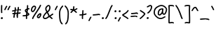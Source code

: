 SplineFontDB: 3.2
FontName: SingScript.sg_template
FullName: SingScript.sg template
FamilyName: SingScript.sg
Weight: Regular
Copyright: Copyright (c) 2025, 05524F.sg (Singapore)
UComments: "2025-7-14: Created with FontForge (http://fontforge.org)"
Version: v1
StrokeWidth: 40
ItalicAngle: 0
UnderlinePosition: -90
UnderlineWidth: 45
Ascent: 600
Descent: 300
InvalidEm: 0
LayerCount: 2
Layer: 0 0 "Back" 1
Layer: 1 0 "Fore" 0
XUID: [1021 768 647112374 17012]
FSType: 0
OS2Version: 0
OS2_WeightWidthSlopeOnly: 0
OS2_UseTypoMetrics: 1
CreationTime: 1752436236
ModificationTime: 1752545174
PfmFamily: 17
TTFWeight: 400
TTFWidth: 5
LineGap: 73
VLineGap: 0
OS2TypoAscent: 0
OS2TypoAOffset: 1
OS2TypoDescent: 0
OS2TypoDOffset: 1
OS2TypoLinegap: 73
OS2WinAscent: 0
OS2WinAOffset: 1
OS2WinDescent: 0
OS2WinDOffset: 1
HheadAscent: 0
HheadAOffset: 1
HheadDescent: 0
HheadDOffset: 1
OS2Vendor: 'PfEd'
MarkAttachClasses: 1
DEI: 91125
LangName: 1033
Encoding: ISO8859-1
UnicodeInterp: none
NameList: AGL For New Fonts
DisplaySize: -48
AntiAlias: 1
FitToEm: 0
WidthSeparation: 50
WinInfo: 0 27 9
BeginPrivate: 0
EndPrivate
Grid
0 20 m 24
 390 20 610 20 1000 20 c 1048
0 -213 m 24
 390 -213 610 -213 1000 -213 c 1048
  Spiro
    0 -213 {
    1000 -213 o
    0 0 z
  EndSpiro
0 280 m 24
 390 280 610 280 1000 280 c 1048
  Spiro
    0 280 {
    1000 280 o
    0 0 z
  EndSpiro
0 300 m 24
 390 300 610 300 1000 300 c 1048
  Spiro
    0 300 {
    1000 300 o
    0 0 z
  EndSpiro
0 447 m 24
 390 447 610 447 1000 447 c 1048
  Spiro
    0 447 {
    1000 447 o
    0 0 z
  EndSpiro
0 -233 m 24
 390 -233 610 -233 1000 -233 c 1048
  Spiro
    0 -233 {
    1000 -233 o
    0 0 z
  EndSpiro
0 467 m 24
 390 467 610 467 1000 467 c 1048
  Spiro
    0 467 {
    1000 467 o
    0 0 z
  EndSpiro
EndSplineSet
TeXData: 1 0 0 346030 173015 115343 0 1048576 115343 783286 444596 497025 792723 393216 433062 380633 303038 157286 324010 404750 52429 2506097 1059062 262144
BeginChars: 256 29

StartChar: exclam
Encoding: 33 33 0
Width: 117
Flags: HW
LayerCount: 2
Fore
SplineSet
71 315 m 0
 71 244 75 218 75 217 c 0
 75 206 66 197 55 197 c 0
 45 197 36 205 35 215 c 0
 32 241 31 275 31 315 c 0
 31 354 33 403 34 447 c 0
 34 458 43 467 54 467 c 0
 65 467 74 458 74 447 c 0
 74 443 71 368 71 315 c 0
63 65 m 4
 79 65 92 52 92 34 c 4
 92 11 72 0 56 0 c 4
 43 0 25 9 25 29 c 4
 25 48 42 65 63 65 c 4
EndSplineSet
EndChar

StartChar: space
Encoding: 32 32 1
Width: 180
Flags: HW
LayerCount: 2
EndChar

StartChar: quotedbl
Encoding: 34 34 2
Width: 248
Flags: HW
LayerCount: 2
Fore
SplineSet
84 433 m 4
 84 433 89 443 101 443 c 4
 112 443 121 434 121 423 c 4
 121 419 120 416 118 413 c 4
 92 370 82 350 63 307 c 6
 60 300 53 295 45 295 c 4
 34 295 25 304 25 315 c 4
 25 318 26 321 27 323 c 4
 46 366 58 390 84 433 c 4
203 443 m 0
 214 443 223 434 223 423 c 0
 223 419 222 416 220 413 c 0
 194 370 184 350 165 307 c 0
 162 300 155 295 147 295 c 0
 136 295 127 304 127 315 c 0
 127 318 128 321 129 323 c 0
 148 366 160 390 186 433 c 0
 189 439 196 443 203 443 c 0
EndSplineSet
EndChar

StartChar: numbersign
Encoding: 35 35 3
Width: 336
Flags: HW
LayerCount: 2
Fore
SplineSet
298 276 m 0
 286 276 292 284 255 284 c 0
 250 284 244 284 239 284 c 1
 238 275 228 218 228 217 c 1
 246 219 264 220 286 221 c 1
 288 221 l 0
 299 221 301 242 301 231 c 0
 301 220 299 182 289 181 c 0
 264 179 242 178 222 176 c 1
 219 149 216 122 216 95 c 0
 216 84 216 72 217 61 c 2
 217 60 217 60 217 59 c 0
 217 48 208 39 197 39 c 0
 186 39 179 48 178 58 c 0
 177 71 170 113 170 125 c 0
 170 152 178 147 181 172 c 1
 163 170 146 169 126 168 c 1
 117 131 109 96 109 63 c 0
 109 52 100 43 89 43 c 0
 78 43 69 52 69 63 c 0
 69 92 74 125 84 166 c 1
 74 166 65 165 54 165 c 0
 53 165 l 0
 42 165 33 174 33 185 c 0
 33 196 42 205 53 205 c 0
 68 205 82 206 94 206 c 1
 99 225 103 245 106 265 c 1
 87 261 68 258 50 254 c 0
 49 254 46 253 45 253 c 0
 34 253 25 262 25 273 c 0
 25 283 32 291 41 293 c 0
 63 298 87 303 111 307 c 1
 112 316 112 325 112 334 c 0
 112 348 112 362 110 376 c 2
 110 377 109 377 109 378 c 0
 109 389 118 398 129 398 c 0
 139 398 148 391 149 381 c 0
 151 365 152 349 152 334 c 0
 152 327 152 320 152 314 c 1
 170 317 187 319 204 321 c 1
 207 344 209 367 209 390 c 0
 209 401 218 409 229 409 c 0
 240 409 249 400 249 389 c 0
 249 376 248 353 245 324 c 1
 248 324 252 324 255 324 c 0
 284 324 311 349 311 326 c 0
 311 315 309 276 298 276 c 0
136 208 m 1
 154 209 170 211 187 213 c 1
 189 225 198 279 198 280 c 1
 182 278 165 276 148 273 c 1
 145 251 141 229 136 208 c 1
EndSplineSet
EndChar

StartChar: dollar
Encoding: 36 36 4
Width: 276
Flags: HW
LayerCount: 2
Fore
SplineSet
145 209 m 1
 122 227 99 251 99 283 c 0
 99 294 99 327 164 351 c 1
 166 376 167 402 167 428 c 0
 167 433 168 442 168 447 c 0
 168 458 177 467 188 467 c 0
 199 467 208 458 208 447 c 0
 208 442 207 433 207 428 c 0
 207 405 207 383 205 362 c 1
 212 363 218 363 224 363 c 0
 227 363 230 363 233 363 c 0
 243 362 251 354 251 343 c 0
 251 332 242 323 231 323 c 0
 229 323 228 323 224 323 c 0
 217 323 209 322 201 320 c 1
 198 295 196 285 188 227 c 1
 221 204 245 187 245 159 c 0
 245 133 227 119 175 107 c 1
 174 92 173 77 173 61 c 0
 173 28 173 21 173 20 c 0
 173 9 164 0 153 0 c 0
 143 0 134 8 133 18 c 0
 131 39 133 41 133 61 c 0
 133 74 133 86 134 99 c 1
 103 94 71 91 45 91 c 0
 34 91 25 100 25 111 c 0
 25 122 34 131 45 131 c 0
 70 131 105 134 137 140 c 1
 139 163 142 186 145 209 c 1
182 182 m 1
 181 171 179 161 178 150 c 1
 191 154 201 157 205 160 c 1
 203 167 188 177 182 182 c 1
205 159 m 1
 205 158 l 1
 205 159 l 1
159 305 m 1
 139 294 139 288 139 283 c 0
 139 278 140 269 152 257 c 1
 154 273 157 289 159 305 c 1
EndSplineSet
EndChar

StartChar: percent
Encoding: 37 37 5
Width: 384
Flags: HW
LayerCount: 2
Fore
SplineSet
132 398 m 0
 117 398 95 384 82 362 c 0
 73 346 65 320 65 299 c 0
 65 279 71 271 77 269 c 0
 79 268 80 268 81 268 c 0
 85 268 93 272 103 282 c 0
 115 294 126 313 134 327 c 0
 144 345 152 366 152 379 c 0
 152 388 149 392 143 395 c 0
 139 397 136 398 132 398 c 0
132 438 m 0
 164 438 192 415 192 379 c 0
 192 353 180 328 168 307 c 0
 147 270 120 228 81 228 c 0
 56 228 25 247 25 299 c 0
 25 329 35 360 48 382 c 0
 66 413 97 438 132 438 c 0
331 467 m 0
 342 467 351 458 351 447 c 0
 351 445 351 442 350 440 c 0
 311 329 118 88 102 16 c 0
 100 7 92 0 82 0 c 0
 71 0 62 9 62 20 c 0
 62 26 66 47 99 104 c 0
 159 206 284 375 312 454 c 0
 315 462 322 467 331 467 c 0
324 195 m 0
 331 195 359 193 359 151 c 0
 359 126 349 97 333 75 c 0
 331 73 330 70 328 68 c 0
 317 52 301 27 270 27 c 0
 261 27 251 30 242 34 c 0
 222 42 215 61 215 77 c 0
 215 97 223 116 234 130 c 0
 250 151 290 195 324 195 c 0
255 77 m 0
 255 71 255 71 258 70 c 0
 264 68 268 67 270 67 c 0
 276 67 281 72 295 91 c 0
 297 93 299 96 301 99 c 0
 311 113 319 137 319 151 c 0
 319 152 319 153 319 154 c 1
 305 148 283 128 266 106 c 0
 259 97 255 84 255 77 c 0
EndSplineSet
EndChar

StartChar: ampersand
Encoding: 38 38 6
Width: 386
Flags: HW
LayerCount: 2
Fore
SplineSet
231 381 m 0
 231 393 230 404 225 414 c 0
 221 423 215 426 209 426 c 0
 204 426 198 424 191 419 c 0
 171 405 140 375 140 336 c 0
 140 326 140 319 167 265 c 0
 168 264 168 262 169 261 c 1
 182 271 202 287 209 301 c 0
 221 325 231 355 231 381 c 0
102 -1 m 0
 68 -1 25 17 25 60 c 0
 25 107 57 149 85 185 c 0
 101 206 108 215 136 237 c 1
 101 306 100 317 100 336 c 0
 100 397 144 434 167 451 c 0
 180 460 194 466 209 466 c 0
 231 466 251 453 261 430 c 0
 268 414 271 397 271 381 c 0
 271 344 258 310 245 283 c 0
 235 261 214 244 188 225 c 1
 201 201 213 180 220 168 c 0
 236 142 233 118 235 115 c 0
 237 116 238 117 240 118 c 0
 277 136 292 155 330 179 c 0
 333 181 337 182 341 182 c 0
 352 182 361 173 361 162 c 0
 361 155 358 149 352 145 c 0
 320 125 302 106 269 88 c 1
 287 74 308 57 332 35 c 0
 336 31 338 26 338 20 c 0
 338 9 329 0 318 0 c 0
 313 0 308 2 304 5 c 0
 276 31 253 49 232 66 c 1
 225 61 218 56 210 50 c 0
 177 25 142 -1 102 -1 c 0
65 60 m 0
 65 56 65 55 69 51 c 0
 75 45 89 39 102 39 c 0
 128 39 160 63 186 82 c 0
 191 86 196 90 201 94 c 1
 189 113 199 126 186 146 c 0
 178 158 167 179 155 201 c 1
 143 191 132 181 125 172 c 0
 89 125 86 122 77 104 c 0
 69 89 65 74 65 60 c 0
EndSplineSet
EndChar

StartChar: quotesingle
Encoding: 39 39 7
Width: 146
Flags: HW
LayerCount: 2
Fore
SplineSet
84 433 m 4
 84 433 89 443 101 443 c 4
 112 443 121 434 121 423 c 4
 121 419 120 416 118 413 c 4
 92 370 82 350 63 307 c 6
 60 300 53 295 45 295 c 4
 34 295 25 304 25 315 c 4
 25 318 26 321 27 323 c 4
 46 366 58 390 84 433 c 4
EndSplineSet
EndChar

StartChar: parenleft
Encoding: 40 40 8
Width: 187
Flags: HW
LayerCount: 2
Fore
SplineSet
142 448 m 0
 153 448 162 439 162 428 c 0
 162 423 160 418 156 414 c 0
 80 336 65 265 65 186 c 0
 65 173 65 174 67 126 c 0
 71 18 75 -90 138 -139 c 0
 143 -143 146 -149 146 -155 c 0
 146 -166 137 -175 126 -175 c 0
 121 -175 117 -174 114 -171 c 0
 36 -110 31 11 27 124 c 0
 25 173 25 172 25 186 c 0
 25 272 42 354 128 442 c 0
 132 446 136 448 142 448 c 0
EndSplineSet
EndChar

StartChar: parenright
Encoding: 41 41 9
Width: 187
Flags: HW
LayerCount: 2
Fore
SplineSet
45 449 m 0
 51 449 55 447 59 443 c 0
 145 355 162 273 162 187 c 0
 162 173 162 174 160 125 c 0
 156 12 151 -109 73 -170 c 0
 70 -173 66 -174 61 -174 c 0
 50 -174 41 -165 41 -154 c 0
 41 -148 44 -143 49 -139 c 0
 112 -90 116 18 120 126 c 0
 122 174 122 174 122 187 c 0
 122 266 107 337 31 415 c 0
 27 419 25 424 25 429 c 0
 25 440 34 449 45 449 c 0
EndSplineSet
EndChar

StartChar: asterisk
Encoding: 42 42 10
Width: 282
Flags: HW
LayerCount: 2
Fore
SplineSet
120 395 m 0
 120 405 119 411 119 414 c 0
 119 425 128 434 139 434 c 0
 149 434 158 427 159 417 c 0
 160 409 160 402 160 395 c 0
 160 366 151 347 151 331 c 0
 151 330 151 330 151 329 c 1
 207 345 223 368 237 368 c 0
 248 368 257 359 257 348 c 0
 257 341 254 335 248 331 c 0
 224 316 203 305 178 296 c 1
 198 280 214 262 233 248 c 1
 233 248 241 243 241 232 c 0
 241 221 232 212 221 212 c 0
 213 212 208 215 177 244 c 0
 160 260 145 273 126 281 c 1
 107 257 92 238 67 214 c 0
 63 211 58 208 53 208 c 0
 42 208 33 217 33 228 c 0
 33 244 43 240 89 298 c 1
 67 301 57 303 42 305 c 0
 32 306 25 315 25 325 c 0
 25 336 34 345 45 345 c 0
 46 345 47 345 48 345 c 2
 66 342 110 335 111 335 c 1
 112 357 120 372 120 395 c 0
EndSplineSet
EndChar

StartChar: plus
Encoding: 43 43 11
Width: 284
Flags: HW
LayerCount: 2
Fore
SplineSet
145 65 m 0
 145 39 147 23 147 20 c 0
 147 9 138 0 127 0 c 0
 117 0 108 8 107 18 c 0
 106 34 105 50 105 65 c 0
 105 85 106 105 108 123 c 1
 88 121 67 120 45 120 c 0
 34 120 25 129 25 140 c 0
 25 151 34 160 45 160 c 0
 69 160 91 162 112 164 c 1
 117 207 120 233 120 265 c 0
 120 273 120 280 120 280 c 0
 120 291 129 300 140 300 c 0
 151 300 160 292 160 281 c 0
 160 276 160 270 160 265 c 0
 160 231 157 200 153 169 c 1
 209 179 230 192 239 192 c 0
 250 192 259 183 259 172 c 0
 259 163 254 156 246 153 c 0
 216 141 183 133 148 128 c 1
 146 108 145 87 145 65 c 0
EndSplineSet
EndChar

StartChar: comma
Encoding: 44 44 12
Width: 146
Flags: HW
LayerCount: 2
Fore
SplineSet
84 70 m 4
 84 70 89 80 101 80 c 4
 112 80 121 71 121 60 c 4
 121 56 120 53 118 50 c 4
 92 7 82 -13 63 -56 c 6
 60 -63 53 -68 45 -68 c 4
 34 -68 25 -59 25 -48 c 4
 25 -45 26 -42 27 -40 c 4
 46 3 58 27 84 70 c 4
EndSplineSet
EndChar

StartChar: hyphen
Encoding: 45 45 13
Width: 293
Flags: HW
LayerCount: 2
Fore
SplineSet
208 129 m 0
 169 129 108 116 45 116 c 0
 34 116 25 125 25 136 c 0
 25 147 34 156 45 156 c 0
 106 156 164 169 208 169 c 0
 226 169 244 167 259 158 c 0
 265 154 268 148 268 141 c 0
 268 130 259 121 248 121 c 0
 237 121 238 129 208 129 c 0
EndSplineSet
EndChar

StartChar: period
Encoding: 46 46 14
Width: 117
Flags: HW
LayerCount: 2
Fore
SplineSet
63 65 m 4
 79 65 92 52 92 34 c 4
 92 11 72 0 56 0 c 4
 43 0 25 9 25 29 c 4
 25 48 42 65 63 65 c 4
EndSplineSet
EndChar

StartChar: slash
Encoding: 47 47 15
Width: 287
Flags: HW
LayerCount: 2
Fore
SplineSet
226 459 m 0
 226 459 231 467 242 467 c 0
 253 467 262 458 262 447 c 0
 262 443 260 438 258 435 c 0
 193 345 142 111 61 8 c 0
 57 3 51 0 45 0 c 0
 34 0 25 9 25 20 c 0
 25 25 26 29 29 32 c 0
 104 127 157 363 226 459 c 0
EndSplineSet
EndChar

StartChar: at
Encoding: 64 64 16
Width: 482
Flags: HW
LayerCount: 2
Fore
SplineSet
294 313 m 0
 195 313 194 199 194 195 c 0
 194 181 198 174 198 174 c 1
 205 167 209 166 212 166 c 0
 230 166 256 198 268 213 c 0
 268 213 279 227 279 228 c 0
 286 241 290 271 297 313 c 1
 296 313 295 313 294 313 c 0
300 190 m 1
 278 162 249 126 212 126 c 0
 196 126 180 134 168 148 c 0
 158 159 154 175 154 195 c 0
 154 231 167 281 194 310 c 0
 223 342 259 353 294 353 c 0
 303 353 312 352 320 351 c 0
 325 350 327 349 333 344 c 0
 338 340 341 334 341 328 c 0
 341 326 340 325 340 323 c 2
 340 323 331 285 331 248 c 0
 331 233 333 200 349 191 c 0
 353 189 355 188 357 188 c 0
 373 188 395 223 407 265 c 0
 415 292 417 303 417 315 c 0
 417 330 413 345 390 369 c 0
 347 414 308 427 273 427 c 0
 229 427 187 405 152 382 c 0
 112 357 65 319 65 219 c 0
 65 207 65 172 108 121 c 0
 125 101 144 84 159 72 c 0
 171 63 182 56 184 55 c 0
 209 45 230 41 248 41 c 0
 308 41 341 83 379 97 c 0
 381 98 384 98 386 98 c 0
 397 98 406 89 406 78 c 0
 406 69 401 62 393 59 c 0
 364 48 321 1 248 1 c 0
 224 1 197 7 168 19 c 0
 141 30 27 117 25 213 c 0
 25 215 25 217 25 219 c 0
 25 341 88 389 130 416 c 0
 167 440 216 467 273 467 c 0
 320 467 369 448 418 397 c 0
 445 368 457 342 457 315 c 0
 457 298 455 289 445 255 c 0
 438 231 412 148 357 148 c 0
 343 148 314 154 300 190 c 1
EndSplineSet
EndChar

StartChar: asciicircum
Encoding: 94 94 17
Width: 270
Flags: HW
LayerCount: 2
Fore
SplineSet
45 260 m 0
 34 260 25 269 25 280 c 0
 25 283 26 286 27 289 c 0
 49 335 88 399 133 404 c 0
 136 404 138 404 141 404 c 0
 203 404 206 327 239 294 c 0
 243 290 245 286 245 280 c 0
 245 269 236 260 225 260 c 0
 219 260 215 262 211 266 c 0
 173 304 169 364 141 364 c 0
 118 364 86 319 63 271 c 0
 60 264 53 260 45 260 c 0
EndSplineSet
EndChar

StartChar: question
Encoding: 63 63 18
Width: 229
Flags: HW
LayerCount: 2
Fore
SplineSet
63 67 m 4
 79 67 92 54 92 36 c 4
 92 13 72 2 56 2 c 4
 43 2 25 11 25 31 c 4
 25 50 42 67 63 67 c 4
143 427 m 0
 120 427 68 385 50 385 c 0
 39 385 30 394 30 405 c 0
 30 413 35 420 42 423 c 0
 77 438 109 467 143 467 c 0
 161 467 179 458 192 442 c 0
 202 430 204 415 204 401 c 0
 204 335 145 224 74 186 c 0
 71 185 68 184 65 184 c 0
 54 184 45 193 45 204 c 0
 45 212 50 219 56 222 c 0
 115 253 164 353 164 401 c 0
 164 411 161 415 160 416 c 0
 153 425 148 427 143 427 c 0
EndSplineSet
EndChar

StartChar: colon
Encoding: 58 58 19
Width: 123
Flags: HW
LayerCount: 2
Fore
SplineSet
62 301 m 4
 78 301 91 287 91 269 c 4
 91 246 71 236 55 236 c 4
 42 236 25 245 25 265 c 4
 25 284 41 301 62 301 c 4
69 65 m 0
 85 65 98 52 98 34 c 0
 98 11 78 0 62 0 c 0
 49 0 31 9 31 29 c 0
 31 48 48 65 69 65 c 0
EndSplineSet
EndChar

StartChar: semicolon
Encoding: 59 59 20
Width: 146
Flags: HW
LayerCount: 2
Fore
SplineSet
84 65 m 0
 84 65 89 75 101 75 c 0
 112 75 121 66 121 55 c 0
 121 51 120 48 118 45 c 0
 92 2 82 -18 63 -61 c 2
 60 -68 53 -73 45 -73 c 0
 34 -73 25 -64 25 -53 c 0
 25 -50 26 -47 27 -45 c 0
 46 -2 58 22 84 65 c 0
86 301 m 0
 102 301 115 287 115 269 c 0
 115 246 95 236 79 236 c 0
 66 236 49 245 49 265 c 0
 49 284 65 301 86 301 c 0
EndSplineSet
EndChar

StartChar: less
Encoding: 60 60 21
Width: 261
Flags: HW
LayerCount: 2
Fore
SplineSet
216 300 m 0
 227 300 236 291 236 280 c 0
 236 276 235 273 233 270 c 0
 194 201 119 160 81 138 c 0
 78 137 76 135 74 134 c 1
 107 109 182 73 223 34 c 0
 227 30 229 26 229 20 c 0
 229 9 220 0 209 0 c 0
 204 0 199 3 195 6 c 0
 153 46 56 89 33 118 c 0
 29 122 25 128 25 138 c 0
 25 153 35 158 61 173 c 0
 100 195 167 234 199 290 c 0
 202 296 209 300 216 300 c 0
EndSplineSet
EndChar

StartChar: equal
Encoding: 61 61 22
Width: 291
Flags: HW
LayerCount: 2
Fore
SplineSet
215 179 m 0
 185 179 132 167 85 167 c 0
 76 167 67 167 58 168 c 0
 48 169 41 178 41 188 c 0
 41 199 50 208 61 208 c 0
 64 208 70 207 85 207 c 0
 128 207 180 219 215 219 c 0
 225 219 255 218 265 194 c 0
 266 192 266 190 266 187 c 0
 266 176 257 167 246 167 c 0
 238 167 232 171 229 177 c 0
 227 178 222 179 215 179 c 0
196 75 m 0
 161 75 97 62 45 61 c 0
 34 61 25 70 25 81 c 0
 25 92 34 101 45 101 c 0
 94 102 156 115 196 115 c 0
 209 115 220 115 232 108 c 0
 232 108 247 98 247 84 c 0
 247 73 238 64 227 64 c 0
 219 64 213 68 210 74 c 0
 208 74 203 75 196 75 c 0
EndSplineSet
EndChar

StartChar: greater
Encoding: 62 62 23
Width: 234
Flags: HW
LayerCount: 2
Fore
SplineSet
40 263 m 0
 40 263 31 268 31 280 c 0
 31 291 40 300 51 300 c 0
 55 300 59 299 62 297 c 0
 179 222 209 195 209 171 c 0
 209 163 207 157 196 143 c 0
 175 115 119 53 57 4 c 0
 54 1 50 0 45 0 c 0
 34 0 25 9 25 20 c 0
 25 31 33 36 33 36 c 0
 95 84 151 149 167 171 c 1
 149 191 106 221 40 263 c 0
EndSplineSet
EndChar

StartChar: bracketleft
Encoding: 91 91 24
Width: 233
Flags: HW
LayerCount: 2
Fore
SplineSet
53.1328125 -151 m 4
 32.1328125 -151 27.1328125 -134 27.1328125 -130 c 4
 27.1328125 -129 27.1328125 -129 27.1328125 -128 c 4
 20.1328125 122 40.1328125 256 25.1328125 435 c 4
 23.1328125 454 44.1328125 457 57.1328125 459 c 4
 71.1328125 461 91.1328125 462 112.1328125 462 c 4
 176.1328125 462 195.1328125 449 203.1328125 440 c 4
 206.1328125 437 207.1328125 433 208.1328125 428 c 4
 209.1328125 417 202.1328125 408 191.1328125 408 c 4
 185.1328125 408 179.1328125 411 175.1328125 415 c 4
 168.1328125 418 150.1328125 422 117.1328125 422 c 4
 98.1328125 422 78.1328125 421 66.1328125 419 c 5
 78.1328125 253 61.1328125 112 66.1328125 -109 c 5
 96.1328125 -105 113.1328125 -103 135.1328125 -103 c 4
 155.1328125 -103 175.1328125 -104 193.1328125 -115 c 4
 199.1328125 -119 203.1328125 -125 204.1328125 -132 c 4
 205.1328125 -143 197.1328125 -152 186.1328125 -152 c 4
 182.1328125 -152 178.1328125 -151 175.1328125 -149 c 4
 170.1328125 -146 157.1328125 -143 140.1328125 -143 c 4
 106.1328125 -143 69.1328125 -151 53.1328125 -151 c 4
EndSplineSet
EndChar

StartChar: bracketright
Encoding: 93 93 25
Width: 233
Flags: HW
LayerCount: 2
Fore
SplineSet
180.094726562 -151 m 4
 164.094726562 -151 127.094726562 -143 93.0947265625 -143 c 4
 76.0947265625 -143 63.0947265625 -146 58.0947265625 -149 c 4
 55.0947265625 -151 51.0947265625 -152 47.0947265625 -152 c 4
 36.0947265625 -152 28.0947265625 -143 29.0947265625 -132 c 4
 30.0947265625 -125 34.0947265625 -119 40.0947265625 -115 c 4
 58.0947265625 -104 78.0947265625 -103 98.0947265625 -103 c 4
 120.094726562 -103 137.094726562 -105 167.094726562 -109 c 5
 172.094726562 112 155.094726562 253 167.094726562 419 c 5
 155.094726562 421 135.094726562 422 116.094726562 422 c 4
 83.0947265625 422 65.0947265625 418 58.0947265625 415 c 4
 54.0947265625 411 48.0947265625 408 42.0947265625 408 c 4
 31.0947265625 408 24.0947265625 417 25.0947265625 428 c 4
 26.0947265625 433 27.0947265625 437 30.0947265625 440 c 4
 38.0947265625 449 57.0947265625 462 121.094726562 462 c 4
 142.094726562 462 162.094726562 461 176.094726562 459 c 4
 189.094726562 457 210.094726562 454 208.094726562 435 c 4
 193.094726562 256 213.094726562 122 206.094726562 -128 c 4
 206.094726562 -129 206.094726562 -129 206.094726562 -130 c 4
 206.094726562 -134 201.094726562 -151 180.094726562 -151 c 4
EndSplineSet
EndChar

StartChar: backslash
Encoding: 92 92 26
Width: 285
Flags: HW
LayerCount: 2
Fore
SplineSet
25 447 m 0
 25 458 34 467 45 467 c 0
 52 467 57 464 61 459 c 0
 183 298 222 88 257 31 c 0
 259 28 260 24 260 20 c 0
 260 9 251 0 240 0 c 0
 233 0 227 3 223 9 c 0
 182 74 147 280 29 435 c 0
 26 438 25 442 25 447 c 0
EndSplineSet
EndChar

StartChar: underscore
Encoding: 95 95 27
Width: 354
Flags: HW
LayerCount: 2
Fore
SplineSet
232 -11 m 0
 182 -11 76 -25 45 -25 c 0
 34 -25 25 -16 25 -5 c 0
 25 6 33 15 44 15 c 0
 112 18 177 29 232 29 c 0
 266 29 296 25 320 10 c 0
 326 6 329 0 329 -7 c 0
 329 -18 320 -27 309 -27 c 0
 305 -27 301 -26 298 -24 c 0
 285 -16 263 -11 232 -11 c 0
EndSplineSet
EndChar

StartChar: grave
Encoding: 96 96 28
Width: 146
Flags: HW
LayerCount: 2
Fore
SplineSet
62 433 m 4
 88 390 100 366 119 323 c 4
 120 321 121 318 121 315 c 4
 121 304 112 295 101 295 c 4
 93 295 86 300 83 307 c 6
 64 350 54 370 28 413 c 4
 26 416 25 419 25 423 c 4
 25 434 34 443 45 443 c 4
 57 443 62 433 62 433 c 4
EndSplineSet
EndChar
EndChars
EndSplineFont
